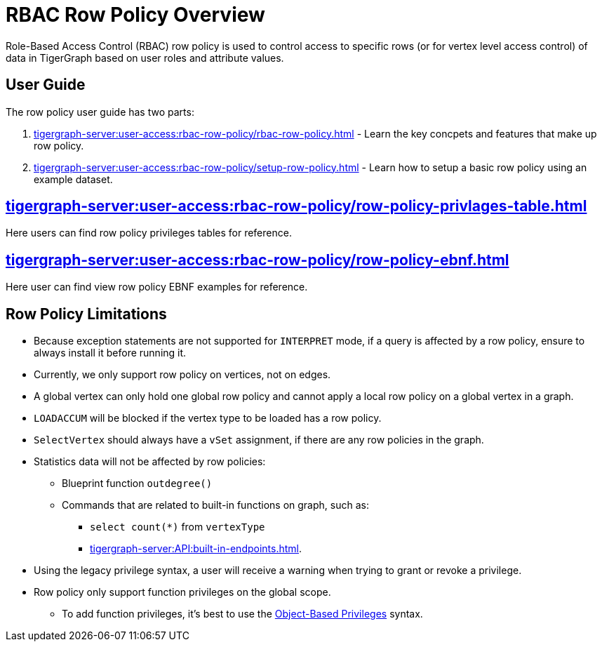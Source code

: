 = RBAC Row Policy Overview

Role-Based Access Control (RBAC) row policy is used to control access to specific rows (or for vertex level access control) of data in TigerGraph based on user roles and attribute values.

==  User Guide
The  row policy user guide has two parts:

. xref:tigergraph-server:user-access:rbac-row-policy/rbac-row-policy.adoc[] - Learn the key concpets and features that make up row policy.
. xref:tigergraph-server:user-access:rbac-row-policy/setup-row-policy.adoc[] - Learn how to setup a basic row policy using an example dataset.

== xref:tigergraph-server:user-access:rbac-row-policy/row-policy-privlages-table.adoc[]
Here users can find row policy privileges tables for reference.

== xref:tigergraph-server:user-access:rbac-row-policy/row-policy-ebnf.adoc[]
Here user can find view row policy EBNF examples for reference.

== Row Policy Limitations
* Because exception statements are not supported for `INTERPRET` mode, if a query is affected by a row policy, ensure to always install it before running it.

* Currently, we only support row policy on vertices, not on edges.

* A global vertex can only hold one global row policy and cannot apply a local row policy on a global vertex in a graph.

* `LOADACCUM` will be blocked if the vertex type to be loaded has a row policy.

* `SelectVertex` should always have a `vSet` assignment, if there are any row policies in the graph.

* Statistics data will not be affected by row policies:
** Blueprint function `outdegree()`
** Commands that are related to built-in functions on graph, such as:
*** `select count(*)` from `vertexType`
*** xref:tigergraph-server:API:built-in-endpoints.adoc[].
* Using the legacy privilege syntax, a user will receive a warning when trying to grant or revoke a privilege.
* Row policy only support function privileges on the global scope.
** To add function privileges, it's best to use the xref:tigergraph-server:user-access:rbac-row-policy/rbac-row-policy.adoc#_object_based_privileges[Object-Based Privileges] syntax.

